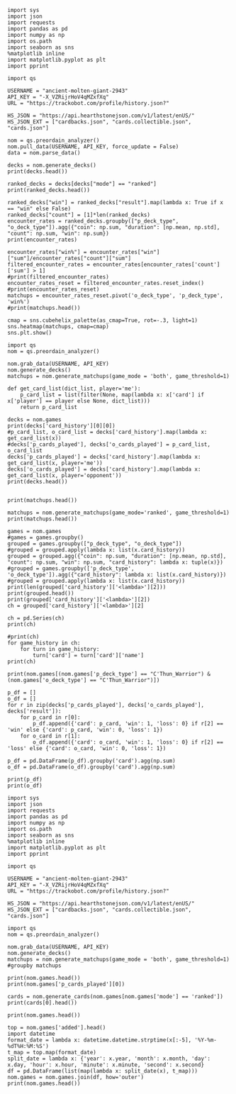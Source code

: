 #+BEGIN_SRC ipython :session
  import sys
  import json
  import requests
  import pandas as pd
  import numpy as np
  import os.path
  import seaborn as sns
  %matplotlib inline
  import matplotlib.pyplot as plt
  import pprint
#+END_SRC

#+RESULTS:

#+BEGIN_SRC ipython :session
  import qs
#+END_SRC

#+RESULTS:

#+BEGIN_SRC ipython :session
  USERNAME = "ancient-molten-giant-2943"
  API_KEY = "-X_VZRijrHoV4qMZxfXq"
  URL = "https://trackobot.com/profile/history.json?"

  HS_JSON = "https://api.hearthstonejson.com/v1/latest/enUS/"
  HS_JSON_EXT = ["cardbacks.json", "cards.collectible.json", "cards.json"]
#+END_SRC

#+RESULTS:

#+BEGIN_SRC ipython :session 
  nom = qs.preordain_analyzer()
  nom.pull_data(USERNAME, API_KEY, force_update = False)
  data = nom.parse_data()
#+END_SRC

#+RESULTS:

#+BEGIN_SRC ipython :session :results output
  decks = nom.generate_decks()
  print(decks.head())
#+END_SRC

#+RESULTS:
#+begin_example
                      added  \
0  2016-07-18T16:12:50.000Z   
1  2016-07-18T16:06:27.000Z   
2  2016-07-18T15:59:15.000Z   
3  2016-07-18T15:48:31.000Z   
4  2016-07-18T15:42:09.000Z   

                                        card_history   coin  duration    hero  \
0  [{'turn': 1, 'card': {'name': 'Tunnel Trogg', ...   True       363   Druid   
1  [{'turn': 2, 'card': {'name': 'Shapeshift', 'i...  False       252   Druid   
2  [{'turn': 1, 'card': {'name': 'Northshire Cler...   True       623  Priest   
3  [{'turn': 2, 'card': {'name': 'Museum Curator'...  False       356  Priest   
4  [{'turn': 1, 'card': {'name': 'Twilight Whelp'...   True       438  Priest   

  hero_deck        id  legend    mode  note opponent opponent_deck  rank  \
0     Token  35210043     NaN  casual  None   Shaman         Aggro   NaN   
1     Token  35209510     NaN  casual  None   Shaman         Other   NaN   
2    Dragon  35208841     NaN  casual  None   Shaman         Other   NaN   
3    Dragon  35207886     NaN  casual  None    Druid         Token   NaN   
4    Dragon  35207316     NaN  casual  None    Druid         Token   NaN   

  result    p_deck_type   o_deck_type  
0    win    Token_Druid  Aggro_Shaman  
1   loss    Token_Druid  Other_Shaman  
2    win  Dragon_Priest  Other_Shaman  
3    win  Dragon_Priest   Token_Druid  
4   loss  Dragon_Priest   Token_Druid  
#+end_example

#+BEGIN_SRC ipython :session :results output
  ranked_decks = decks[decks["mode"] == "ranked"]
  print(ranked_decks.head())
#+END_SRC

#+RESULTS:
#+begin_example
                       added  \
9   2016-07-10T23:46:27.000Z   
10  2016-07-10T15:44:12.000Z   
11  2016-07-08T17:32:13.000Z   
12  2016-07-08T17:00:18.000Z   
13  2016-07-08T16:53:08.000Z   

                                         card_history   coin  duration  \
9   [{'turn': 1, 'card': {'name': 'The Coin', 'id'...   True       284   
10  [{'turn': 1, 'card': {'name': 'Tunnel Trogg', ...  False       342   
11  [{'turn': 1, 'card': {'name': 'The Coin', 'id'...   True       661   
12  [{'turn': 2, 'card': {'name': 'Fiery War Axe',...  False       415   
13  [{'turn': 1, 'card': {'name': 'Mana Wyrm', 'id...   True       638   

       hero hero_deck        id  legend    mode  note opponent opponent_deck  \
9   Warrior    Dragon  34654135     NaN  ranked  None    Rogue         Other   
10  Warrior    Dragon  34610410     NaN  ranked  None   Shaman         Aggro   
11  Warrior    Dragon  34400263     NaN  ranked  None  Warlock          Reno   
12  Warrior    Dragon  34396935     NaN  ranked  None    Druid        C'Thun   
13  Warrior    Dragon  34396168     NaN  ranked  None     Mage         Tempo   

    rank result     p_deck_type   o_deck_type  
9   13.0    win  Dragon_Warrior   Other_Rogue  
10  13.0    win  Dragon_Warrior  Aggro_Shaman  
11  13.0   loss  Dragon_Warrior  Reno_Warlock  
12  14.0    win  Dragon_Warrior  C'Thun_Druid  
13  14.0    win  Dragon_Warrior    Tempo_Mage  
#+end_example

#+BEGIN_SRC ipython :session :results output
  ranked_decks["win"] = ranked_decks["result"].map(lambda x: True if x == "win" else False)
  ranked_decks["count"] = [1]*len(ranked_decks)
  encounter_rates = ranked_decks.groupby(["p_deck_type", "o_deck_type"]).agg({"coin": np.sum, "duration": [np.mean, np.std], "count": np.sum, "win": np.sum})
  print(encounter_rates)
#+END_SRC

#+RESULTS:
#+begin_example
                                    duration             count coin  win
                                        mean         std   sum  sum  sum
p_deck_type     o_deck_type                                             
C'Thun_Warrior  Aggro_Paladin     526.000000         NaN     1  1.0  0.0
                Aggro_Shaman      210.000000         NaN     1  1.0  0.0
                C'Thun_Warrior    975.000000  158.391919     2  1.0  2.0
                Dragon_Warrior    577.000000         NaN     1  0.0  1.0
                Midrange_Hunter   497.333333  103.510064     3  3.0  2.0
                Midrange_Shaman   600.000000         NaN     1  0.0  1.0
                N'Zoth_Rogue      592.000000         NaN     1  0.0  0.0
                Other_Shaman      710.000000         NaN     1  1.0  1.0
                Tempo_Mage        657.666667   90.754247     3  1.0  2.0
                Tempo_Warrior     279.000000         NaN     1  1.0  0.0
                Token_Druid       472.000000         NaN     1  0.0  0.0
                Zoo_Warlock       550.000000         NaN     1  1.0  1.0
Control_Priest  Miracle_Rogue     330.000000         NaN     1  1.0  0.0
Control_Warrior Aggro_Shaman      435.250000   79.742816     4  2.0  2.0
                C'Thun_Druid      674.500000  499.924494     2  0.0  2.0
                C'Thun_Warrior   1049.666667  101.928079     3  2.0  1.0
                Dragon_Priest     781.000000         NaN     1  0.0  1.0
                Dragon_Warrior    523.750000  159.414293     4  3.0  4.0
                Freeze_Mage       391.000000   82.024387     2  1.0  2.0
                Malygos_Rogue     581.000000         NaN     1  0.0  0.0
                Midrange_Hunter   380.400000   99.336226    15  9.0  3.0
                Midrange_Shaman   472.166667  180.366756     6  2.0  3.0
                N'Zoth_Paladin   1030.250000   63.918568     4  1.0  1.0
                N'Zoth_Rogue      751.500000  200.111219     2  0.0  2.0
                Other_Druid       288.000000         NaN     1  1.0  1.0
                Other_Hunter      887.000000         NaN     1  0.0  1.0
                Other_Paladin     764.000000         NaN     1  0.0  0.0
                Other_Shaman      911.000000  211.461580     3  3.0  2.0
                Other_Warrior     825.500000  419.314321     2  1.0  1.0
                Pirate_Warrior    379.500000   34.648232     2  2.0  1.0
...                                      ...         ...   ...  ...  ...
Other_Warrior   Aggro_Shaman      425.000000   86.122006     3  1.0  1.0
                C'Thun_Druid      426.500000  101.116270     2  1.0  1.0
                C'Thun_Warrior    987.000000         NaN     1  0.0  0.0
                Control_Warrior  1233.000000         NaN     1  0.0  1.0
                Dragon_Warrior    467.000000         NaN     1  1.0  0.0
                N'Zoth_Paladin   1014.000000         NaN     1  0.0  0.0
                Other_Hunter      164.000000  110.013636     3  2.0  2.0
                Other_Mage        562.500000  378.302128     2  1.0  2.0
                Other_Paladin     524.000000         NaN     1  0.0  0.0
                Other_Rogue       401.000000         NaN     1  1.0  0.0
                Other_Shaman      445.500000   92.630988     2  0.0  1.0
                Other_Warlock     510.000000  129.641814     3  2.0  1.0
                Other_Warrior     621.000000         NaN     1  1.0  0.0
                Ramp_Druid        623.000000         NaN     1  1.0  1.0
                Tempo_Mage        859.000000   14.142136     2  1.0  2.0
                Token_Druid       583.000000         NaN     1  1.0  0.0
                Zoo_Warlock       356.000000         NaN     1  1.0  1.0
Tempo_Warrior   Other_Rogue       501.000000         NaN     1  0.0  1.0
                Pirate_Warrior    439.000000         NaN     1  0.0  0.0
Token_Druid     Aggro_Shaman      383.000000         NaN     1  0.0  1.0
                Other_Druid       246.500000   31.680699     4  3.0  2.0
                Other_Hunter      308.750000   68.470797     4  4.0  2.0
                Other_Mage        653.400000  214.701653     5  3.0  2.0
                Other_Paladin     561.000000         NaN     1  0.0  0.0
                Other_Priest      501.000000  135.764502     2  0.0  1.0
                Other_Rogue       653.750000  114.263949     4  2.0  3.0
                Other_Shaman      484.800000  210.332356     5  2.0  2.0
                Other_Warlock     515.500000  284.495167     6  5.0  3.0
                Other_Warrior     526.600000  291.043468     5  1.0  2.0
Zoo_Warlock     Midrange_Hunter   470.000000         NaN     1  1.0  1.0

[95 rows x 5 columns]
#+end_example

#+BEGIN_SRC ipython :session :results output
  encounter_rates["win%"] = encounter_rates["win"]["sum"]/encounter_rates["count"]["sum"]
  filtered_encounter_rates = encounter_rates[encounter_rates['count']['sum'] > 1]
  #print(filtered_encounter_rates)
  encounter_rates_reset = filtered_encounter_rates.reset_index()
  #print(encounter_rates_reset)
  matchups = encounter_rates_reset.pivot('o_deck_type', 'p_deck_type', 'win%')
  #print(matchups.head())
#+END_SRC

#+RESULTS:

#+BEGIN_SRC ipython :session :file tmp/image.png :exports both
  cmap = sns.cubehelix_palette(as_cmap=True, rot=-.3, light=1)
  sns.heatmap(matchups, cmap=cmap)
  sns.plt.show()
#+END_SRC

#+RESULTS:
[[file:tmp/image.png]]

#+BEGIN_SRC ipython :session
  import qs
  nom = qs.preordain_analyzer()
#+END_SRC

#+RESULTS:

#+BEGIN_SRC ipython :session :results output
  nom.grab_data(USERNAME, API_KEY)
  nom.generate_decks()
  matchups = nom.generate_matchups(game_mode = 'both', game_threshold=1)
#+END_SRC

#+RESULTS:


#+BEGIN_SRC ipython :session :results output
  def get_card_list(dict_list, player='me'):
      p_card_list = list(filter(None, map(lambda x: x['card'] if x['player'] == player else None, dict_list)))
      return p_card_list

  decks = nom.games
  print(decks['card_history'][0][0])
  #p_card_list, o_card_list = decks['card_history'].map(lambda x: get_card_list(x))
  #decks['p_cards_played'], decks['o_cards_played'] = p_card_list, o_card_list
  decks['p_cards_played'] = decks['card_history'].map(lambda x: get_card_list(x, player='me'))
  decks['o_cards_played'] = decks['card_history'].map(lambda x: get_card_list(x, player='opponent'))
  print(decks.head())
#+END_SRC

#+RESULTS:
#+begin_example
{'turn': 1, 'player': 'opponent', 'card': 'Tunnel Trogg'}
                      added  \
0  2016-07-18T16:12:50.000Z   
1  2016-07-18T16:06:27.000Z   
2  2016-07-18T15:59:15.000Z   
3  2016-07-18T15:48:31.000Z   
4  2016-07-18T15:42:09.000Z   

                                        card_history   coin  duration    hero  \
0  [{'turn': 1, 'player': 'opponent', 'card': 'Tu...   True       363   Druid   
1  [{'turn': 2, 'player': 'me', 'card': 'Shapeshi...  False       252   Druid   
2  [{'turn': 1, 'player': 'me', 'card': 'Northshi...   True       623  Priest   
3  [{'turn': 2, 'player': 'me', 'card': 'Museum C...  False       356  Priest   
4  [{'turn': 1, 'player': 'me', 'card': 'Twilight...   True       438  Priest   

  hero_deck        id  legend    mode  note opponent opponent_deck  rank  \
0     Token  35210043     NaN  casual  None   Shaman         Aggro   NaN   
1     Token  35209510     NaN  casual  None   Shaman         Other   NaN   
2    Dragon  35208841     NaN  casual  None   Shaman         Other   NaN   
3    Dragon  35207886     NaN  casual  None    Druid         Token   NaN   
4    Dragon  35207316     NaN  casual  None    Druid         Token   NaN   

  result    p_deck_type   o_deck_type    win  count  \
0    win    Token_Druid  Aggro_Shaman   True      1   
1   loss    Token_Druid  Other_Shaman  False      1   
2    win  Dragon_Priest  Other_Shaman   True      1   
3    win  Dragon_Priest   Token_Druid   True      1   
4   loss  Dragon_Priest   Token_Druid  False      1   

                                      p_cards_played  \
0  [The Coin, Wild Growth, Innervate, Druid of th...   
1  [Shapeshift, Shapeshift, Fandral Staghelm, Inn...   
2  [Northshire Cleric, Museum Curator, The Coin, ...   
3  [Museum Curator, Blackwing Technician, Shiftin...   
4  [Twilight Whelp, The Coin, Northshire Cleric, ...   

                                      o_cards_played  
0  [Tunnel Trogg, Ancestral Knowledge, Argent Squ...  
1  [Totemic Call, The Coin, Flamewreathed Faceles...  
2  [Totem Golem, Rockbiter Weapon, Flamewreathed ...  
3  [Wild Growth, The Coin, Nourish, Shapeshift, F...  
4  [Wrath, Shapeshift, Violet Teacher, Druid of t...  
#+end_example


#+BEGIN_SRC ipython :session :results output

  print(matchups.head())
#+END_SRC

#+RESULTS:
#+begin_example
                                   duration             count  \
                                       mean         std   sum   
p_deck_type     o_deck_type                                     
C'Thun_Warrior  C'Thun_Warrior   975.000000  158.391919     2   
                Midrange_Hunter  497.333333  103.510064     3   
                Tempo_Mage       657.666667   90.754247     3   
                Zoo_Warlock      495.000000   77.781746     2   
Control_Warrior Aggro_Shaman     435.250000   79.742816     4   

                                                                      card_history  \
                                                                          <lambda>   
p_deck_type     o_deck_type                                                          
C'Thun_Warrior  C'Thun_Warrior   ([{'turn': 3, 'player': 'opponent', 'card': 'S...   
                Midrange_Hunter  ([{'turn': 2, 'player': 'opponent', 'card': 'H...   
                Tempo_Mage       ([{'turn': 1, 'player': 'opponent', 'card': 'M...   
                Zoo_Warlock      ([{'turn': 1, 'player': 'opponent', 'card': 'T...   
Control_Warrior Aggro_Shaman     ([{'turn': 1, 'player': 'opponent', 'card': 'S...   

                                coin  win      win%  
                                 sum  sum            
p_deck_type     o_deck_type                          
C'Thun_Warrior  C'Thun_Warrior   1.0  2.0  1.000000  
                Midrange_Hunter  3.0  2.0  0.666667  
                Tempo_Mage       1.0  2.0  0.666667  
                Zoo_Warlock      1.0  2.0  1.000000  
Control_Warrior Aggro_Shaman     2.0  2.0  0.500000  
#+end_example

#+BEGIN_SRC ipython :session :results output
  matchups = nom.generate_matchups(game_mode='ranked', game_threshold=1)
  print(matchups.head())
#+END_SRC

#+RESULTS:
#+begin_example
                                count coin    duration              win  \
                                  sum  sum        mean         std  sum   
p_deck_type     o_deck_type                                               
C'Thun_Warrior  C'Thun_Warrior      2  1.0  975.000000  158.391919  2.0   
                Midrange_Hunter     3  3.0  497.333333  103.510064  2.0   
                Tempo_Mage          3  1.0  657.666667   90.754247  2.0   
Control_Warrior Aggro_Shaman        4  2.0  435.250000   79.742816  2.0   
                C'Thun_Druid        2  0.0  674.500000  499.924494  2.0   

                                     win%  
                                           
p_deck_type     o_deck_type                
C'Thun_Warrior  C'Thun_Warrior   1.000000  
                Midrange_Hunter  0.666667  
                Tempo_Mage       0.666667  
Control_Warrior Aggro_Shaman     0.500000  
                C'Thun_Druid     1.000000  
#+end_example


#+BEGIN_SRC ipython :session :results output
  games = nom.games
  #games = games.groupby()
  grouped = games.groupby(["p_deck_type", "o_deck_type"])
  #grouped = grouped.apply(lambda x: list(x.card_history))
  grouped = grouped.agg({"coin": np.sum, "duration": [np.mean, np.std], "count": np.sum, "win": np.sum, "card_history": lambda x: tuple(x)})
  #grouped = games.groupby(['p_deck_type', 'o_deck_type']).agg({"card_history": lambda x: list(x.card_history)})
  #grouped = grouped.apply(lambda x: list(x.card_history))
  print(len(grouped['card_history']['<lambda>'][2]))
  print(grouped.head())
  print(grouped['card_history']['<lambda>'][2])
  ch = grouped['card_history']['<lambda>'][2]
#+END_SRC

#+RESULTS:
#+begin_example
2
                               count coin    duration              \
                                 sum  sum        mean         std   
p_deck_type    o_deck_type                                          
C'Thun_Warrior Aggro_Paladin       1  1.0  526.000000         NaN   
               Aggro_Shaman        1  1.0  210.000000         NaN   
               C'Thun_Warrior      2  1.0  975.000000  158.391919   
               Dragon_Warrior      1  0.0  577.000000         NaN   
               Midrange_Hunter     3  3.0  497.333333  103.510064   

                                                                     card_history  \
                                                                         <lambda>   
p_deck_type    o_deck_type                                                          
C'Thun_Warrior Aggro_Paladin    ([{'card': {'name': 'Competitive Spirit', 'man...   
               Aggro_Shaman     ([{'card': {'name': 'Sir Finley Mrrgglton', 'm...   
               C'Thun_Warrior   ([{'card': {'name': 'Shield Block', 'mana': 3,...   
               Dragon_Warrior   ([{'card': {'name': 'Sir Finley Mrrgglton', 'm...   
               Midrange_Hunter  ([{'card': {'name': 'Huge Toad', 'mana': 2, 'i...   

                                win  
                                sum  
p_deck_type    o_deck_type           
C'Thun_Warrior Aggro_Paladin    0.0  
               Aggro_Shaman     0.0  
               C'Thun_Warrior   2.0  
               Dragon_Warrior   1.0  
               Midrange_Hunter  2.0  
([{'card': {'name': 'Shield Block', 'mana': 3, 'id': 'EX1_606'}, 'turn': 3, 'player': 'opponent'}, {'card': {'name': 'Shield Block', 'mana': 3, 'id': 'EX1_606'}, 'turn': 3, 'player': 'me'}, {'card': {'name': "C'Thun's Chosen", 'mana': 4, 'id': 'OG_283'}, 'turn': 4, 'player': 'opponent'}, {'card': {'name': "C'Thun's Chosen", 'mana': 4, 'id': 'OG_283'}, 'turn': 4, 'player': 'me'}, {'card': {'name': 'Slam', 'mana': 2, 'id': 'EX1_391'}, 'turn': 5, 'player': 'opponent'}, {'card': {'name': 'Acolyte of Pain', 'mana': 3, 'id': 'EX1_007'}, 'turn': 5, 'player': 'me'}, {'card': {'name': 'Beckoner of Evil', 'mana': 2, 'id': 'OG_281'}, 'turn': 5, 'player': 'me'}, {'card': {'name': 'Fiery War Axe', 'mana': 2, 'id': 'CS2_106'}, 'turn': 6, 'player': 'opponent'}, {'card': {'name': 'Ravaging Ghoul', 'mana': 3, 'id': 'OG_149'}, 'turn': 6, 'player': 'me'}, {'card': {'name': 'Elise Starseeker', 'mana': 4, 'id': 'LOE_079'}, 'turn': 7, 'player': 'opponent'}, {'card': {'name': 'Elise Starseeker', 'mana': 4, 'id': 'LOE_079'}, 'turn': 7, 'player': 'me'}, {'card': {'name': 'Shield Slam', 'mana': 1, 'id': 'EX1_410'}, 'turn': 7, 'player': 'me'}, {'card': {'name': 'Gorehowl', 'mana': 7, 'id': 'EX1_411'}, 'turn': 8, 'player': 'opponent'}, {'card': {'name': 'Justicar Trueheart', 'mana': 6, 'id': 'AT_132'}, 'turn': 8, 'player': 'me'}, {'card': {'name': 'Ravaging Ghoul', 'mana': 3, 'id': 'OG_149'}, 'turn': 9, 'player': 'opponent'}, {'card': {'name': "Disciple of C'Thun", 'mana': 3, 'id': 'OG_162'}, 'turn': 9, 'player': 'opponent'}, {'card': {'name': 'Slam', 'mana': 2, 'id': 'EX1_391'}, 'turn': 9, 'player': 'me'}, {'card': {'name': 'Ravaging Ghoul', 'mana': 3, 'id': 'OG_149'}, 'turn': 9, 'player': 'me'}, {'card': {'name': 'Acolyte of Pain', 'mana': 3, 'id': 'EX1_007'}, 'turn': 10, 'player': 'opponent'}, {'card': {'name': 'Sylvanas Windrunner', 'mana': 6, 'id': 'EX1_016'}, 'turn': 10, 'player': 'opponent'}, {'card': {'name': 'Gorehowl', 'mana': 7, 'id': 'EX1_411'}, 'turn': 10, 'player': 'me'}, {'card': {'name': 'Harrison Jones', 'mana': 5, 'id': 'EX1_558'}, 'turn': 11, 'player': 'opponent'}, {'card': {'name': 'Fiery War Axe', 'mana': 2, 'id': 'CS2_106'}, 'turn': 11, 'player': 'me'}, {'card': {'name': "Disciple of C'Thun", 'mana': 3, 'id': 'OG_162'}, 'turn': 11, 'player': 'me'}, {'card': {'name': 'Execute', 'mana': 1, 'id': 'CS2_108'}, 'turn': 11, 'player': 'me'}, {'card': {'name': "C'Thun", 'mana': 10, 'id': 'OG_280'}, 'turn': 12, 'player': 'opponent'}, {'card': {'name': 'Emperor Thaurissan', 'mana': 6, 'id': 'BRM_028'}, 'turn': 12, 'player': 'me'}, {'card': {'name': "Disciple of C'Thun", 'mana': 3, 'id': 'OG_162'}, 'turn': 13, 'player': 'opponent'}, {'card': {'name': 'Brann Bronzebeard', 'mana': 3, 'id': 'LOE_077'}, 'turn': 13, 'player': 'me'}, {'card': {'name': 'The Coin', 'mana': None, 'id': 'GAME_005'}, 'turn': 13, 'player': 'me'}, {'card': {'name': "C'Thun", 'mana': 10, 'id': 'OG_280'}, 'turn': 13, 'player': 'me'}, {'card': {'name': 'Ravaging Ghoul', 'mana': 3, 'id': 'OG_149'}, 'turn': 14, 'player': 'opponent'}, {'card': {'name': 'Execute', 'mana': 1, 'id': 'CS2_108'}, 'turn': 14, 'player': 'opponent'}, {'card': {'name': "C'Thun's Chosen", 'mana': 4, 'id': 'OG_283'}, 'turn': 14, 'player': 'opponent'}, {'card': {'name': 'Ancient Shieldbearer', 'mana': 7, 'id': 'OG_301'}, 'turn': 14, 'player': 'me'}, {'card': {'name': 'Fiery War Axe', 'mana': 2, 'id': 'CS2_106'}, 'turn': 14, 'player': 'me'}, {'card': {'name': 'Map to the Golden Monkey', 'mana': 2, 'id': 'LOE_019t'}, 'turn': 15, 'player': 'opponent'}, {'card': {'name': 'Ancient Shieldbearer', 'mana': 7, 'id': 'OG_301'}, 'turn': 15, 'player': 'opponent'}, {'card': {'name': 'Ancient Shieldbearer', 'mana': 7, 'id': 'OG_301'}, 'turn': 15, 'player': 'me'}, {'card': {'name': 'Revenge', 'mana': 2, 'id': 'BRM_015'}, 'turn': 16, 'player': 'opponent'}, {'card': {'name': 'Execute', 'mana': 1, 'id': 'CS2_108'}, 'turn': 16, 'player': 'opponent'}, {'card': {'name': 'Doomcaller', 'mana': 8, 'id': 'OG_255'}, 'turn': 16, 'player': 'me'}, {'card': {'name': 'Shield Block', 'mana': 3, 'id': 'EX1_606'}, 'turn': 17, 'player': 'opponent'}, {'card': {'name': 'Shield Slam', 'mana': 1, 'id': 'EX1_410'}, 'turn': 17, 'player': 'opponent'}, {'card': {'name': "C'Thun's Chosen", 'mana': 4, 'id': 'OG_283'}, 'turn': 17, 'player': 'me'}, {'card': {'name': 'Fiery War Axe', 'mana': 2, 'id': 'CS2_106'}, 'turn': 18, 'player': 'opponent'}, {'card': {'name': 'Shield Slam', 'mana': 1, 'id': 'EX1_410'}, 'turn': 18, 'player': 'me'}, {'card': {'name': 'Beckoner of Evil', 'mana': 2, 'id': 'OG_281'}, 'turn': 19, 'player': 'opponent'}, {'card': {'name': 'Map to the Golden Monkey', 'mana': 2, 'id': 'LOE_019t'}, 'turn': 19, 'player': 'me'}, {'card': {'name': 'Golden Monkey', 'mana': 4, 'id': 'LOE_019t2'}, 'turn': 20, 'player': 'opponent'}, {'card': {'name': "C'Thun", 'mana': 10, 'id': 'OG_280'}, 'turn': 20, 'player': 'me'}, {'card': {'name': 'Malkorok', 'mana': 7, 'id': 'OG_220'}, 'turn': 21, 'player': 'opponent'}, {'card': {'name': 'Shield Block', 'mana': 3, 'id': 'EX1_606'}, 'turn': 21, 'player': 'me'}, {'card': {'name': "Disciple of C'Thun", 'mana': 3, 'id': 'OG_162'}, 'turn': 21, 'player': 'me'}, {'card': {'name': 'Execute', 'mana': 1, 'id': 'CS2_108'}, 'turn': 21, 'player': 'me'}, {'card': {'name': 'Gruul', 'mana': 8, 'id': 'NEW1_038'}, 'turn': 22, 'player': 'opponent'}], [{'card': {'name': "C'Thun's Chosen", 'mana': 4, 'id': 'OG_283'}, 'turn': 4, 'player': 'me'}, {'card': {'name': 'The Coin', 'mana': None, 'id': 'GAME_005'}, 'turn': 4, 'player': 'opponent'}, {'card': {'name': 'Crazed Worshipper', 'mana': 5, 'id': 'OG_321'}, 'turn': 4, 'player': 'opponent'}, {'card': {'name': 'Shield Slam', 'mana': 1, 'id': 'EX1_410'}, 'turn': 5, 'player': 'me'}, {'card': {'name': 'Fiery War Axe', 'mana': 2, 'id': 'CS2_106'}, 'turn': 5, 'player': 'me'}, {'card': {'name': "Disciple of C'Thun", 'mana': 3, 'id': 'OG_162'}, 'turn': 5, 'player': 'opponent'}, {'card': {'name': 'Emperor Thaurissan', 'mana': 6, 'id': 'BRM_028'}, 'turn': 6, 'player': 'me'}, {'card': {'name': 'Sylvanas Windrunner', 'mana': 6, 'id': 'EX1_016'}, 'turn': 6, 'player': 'opponent'}, {'card': {'name': 'Acolyte of Pain', 'mana': 3, 'id': 'EX1_007'}, 'turn': 7, 'player': 'me'}, {'card': {'name': 'Ravaging Ghoul', 'mana': 3, 'id': 'OG_149'}, 'turn': 7, 'player': 'me'}, {'card': {'name': 'Execute', 'mana': 1, 'id': 'CS2_108'}, 'turn': 7, 'player': 'me'}, {'card': {'name': 'Execute', 'mana': 1, 'id': 'CS2_108'}, 'turn': 7, 'player': 'opponent'}, {'card': {'name': 'Bash', 'mana': 3, 'id': 'AT_064'}, 'turn': 7, 'player': 'opponent'}, {'card': {'name': 'Acolyte of Pain', 'mana': 3, 'id': 'EX1_007'}, 'turn': 7, 'player': 'opponent'}, {'card': {'name': 'Justicar Trueheart', 'mana': 6, 'id': 'AT_132'}, 'turn': 8, 'player': 'me'}, {'card': {'name': 'Elise Starseeker', 'mana': 4, 'id': 'LOE_079'}, 'turn': 8, 'player': 'me'}, {'card': {'name': 'Shield Block', 'mana': 3, 'id': 'EX1_606'}, 'turn': 8, 'player': 'opponent'}, {'card': {'name': 'Shield Slam', 'mana': 1, 'id': 'EX1_410'}, 'turn': 8, 'player': 'opponent'}, {'card': {'name': 'Gorehowl', 'mana': 7, 'id': 'EX1_411'}, 'turn': 9, 'player': 'opponent'}, {'card': {'name': 'Doomcaller', 'mana': 8, 'id': 'OG_255'}, 'turn': 10, 'player': 'me'}, {'card': {'name': 'Justicar Trueheart', 'mana': 6, 'id': 'AT_132'}, 'turn': 10, 'player': 'opponent'}, {'card': {'name': 'Shield Slam', 'mana': 1, 'id': 'EX1_410'}, 'turn': 10, 'player': 'opponent'}, {'card': {'name': 'Ancient Shieldbearer', 'mana': 7, 'id': 'OG_301'}, 'turn': 11, 'player': 'me'}, {'card': {'name': "Disciple of C'Thun", 'mana': 3, 'id': 'OG_162'}, 'turn': 11, 'player': 'opponent'}, {'card': {'name': 'Ancient Shieldbearer', 'mana': 7, 'id': 'OG_301'}, 'turn': 11, 'player': 'opponent'}, {'card': {'name': 'Shield Block', 'mana': 3, 'id': 'EX1_606'}, 'turn': 12, 'player': 'me'}, {'card': {'name': 'Brawl', 'mana': 5, 'id': 'EX1_407'}, 'turn': 12, 'player': 'me'}, {'card': {'name': 'Ravaging Ghoul', 'mana': 3, 'id': 'OG_149'}, 'turn': 12, 'player': 'me'}, {'card': {'name': "Twin Emperor Vek'lor", 'mana': 7, 'id': 'OG_131'}, 'turn': 12, 'player': 'opponent'}, {'card': {'name': "Disciple of C'Thun", 'mana': 3, 'id': 'OG_162'}, 'turn': 13, 'player': 'me'}, {'card': {'name': 'Brawl', 'mana': 5, 'id': 'EX1_407'}, 'turn': 13, 'player': 'me'}, {'card': {'name': "C'Thun's Chosen", 'mana': 4, 'id': 'OG_283'}, 'turn': 13, 'player': 'opponent'}, {'card': {'name': 'Gorehowl', 'mana': 7, 'id': 'EX1_411'}, 'turn': 14, 'player': 'me'}, {'card': {'name': 'Ancient Shieldbearer', 'mana': 7, 'id': 'OG_301'}, 'turn': 14, 'player': 'opponent'}, {'card': {'name': 'Ancient Shieldbearer', 'mana': 7, 'id': 'OG_301'}, 'turn': 15, 'player': 'me'}, {'card': {'name': 'Bash', 'mana': 3, 'id': 'AT_064'}, 'turn': 15, 'player': 'opponent'}, {'card': {'name': "C'Thun's Chosen", 'mana': 4, 'id': 'OG_283'}, 'turn': 17, 'player': 'me'}, {'card': {'name': 'Beckoner of Evil', 'mana': 2, 'id': 'OG_281'}, 'turn': 17, 'player': 'me'}, {'card': {'name': 'Ravaging Ghoul', 'mana': 3, 'id': 'OG_149'}, 'turn': 17, 'player': 'opponent'}, {'card': {'name': 'Shield Block', 'mana': 3, 'id': 'EX1_606'}, 'turn': 17, 'player': 'opponent'}, {'card': {'name': 'Map to the Golden Monkey', 'mana': 2, 'id': 'LOE_019t'}, 'turn': 18, 'player': 'me'}, {'card': {'name': "C'Thun's Chosen", 'mana': 4, 'id': 'OG_283'}, 'turn': 18, 'player': 'opponent'}, {'card': {'name': "Twin Emperor Vek'lor", 'mana': 7, 'id': 'OG_131'}, 'turn': 19, 'player': 'me'}, {'card': {'name': 'Acolyte of Pain', 'mana': 3, 'id': 'EX1_007'}, 'turn': 19, 'player': 'opponent'}, {'card': {'name': 'Ravaging Ghoul', 'mana': 3, 'id': 'OG_149'}, 'turn': 19, 'player': 'opponent'}, {'card': {'name': 'Slam', 'mana': 2, 'id': 'EX1_391'}, 'turn': 19, 'player': 'opponent'}, {'card': {'name': 'Blood To Ichor', 'mana': 1, 'id': 'OG_314'}, 'turn': 19, 'player': 'opponent'}, {'card': {'name': "Disciple of C'Thun", 'mana': 3, 'id': 'OG_162'}, 'turn': 20, 'player': 'me'}, {'card': {'name': 'Fiery War Axe', 'mana': 2, 'id': 'CS2_106'}, 'turn': 20, 'player': 'opponent'}, {'card': {'name': 'Brann Bronzebeard', 'mana': 3, 'id': 'LOE_077'}, 'turn': 20, 'player': 'opponent'}, {'card': {'name': 'Fiery War Axe', 'mana': 2, 'id': 'CS2_106'}, 'turn': 21, 'player': 'me'}, {'card': {'name': 'Sylvanas Windrunner', 'mana': 6, 'id': 'EX1_016'}, 'turn': 21, 'player': 'me'}, {'card': {'name': 'Shield Slam', 'mana': 1, 'id': 'EX1_410'}, 'turn': 21, 'player': 'me'}, {'card': {'name': "C'Thun", 'mana': 10, 'id': 'OG_280'}, 'turn': 21, 'player': 'opponent'}, {'card': {'name': 'Slam', 'mana': 2, 'id': 'EX1_391'}, 'turn': 22, 'player': 'me'}, {'card': {'name': 'Execute', 'mana': 1, 'id': 'CS2_108'}, 'turn': 22, 'player': 'me'}, {'card': {'name': 'Shield Block', 'mana': 3, 'id': 'EX1_606'}, 'turn': 22, 'player': 'me'}, {'card': {'name': 'Brann Bronzebeard', 'mana': 3, 'id': 'LOE_077'}, 'turn': 22, 'player': 'me'}, {'card': {'name': 'Fiery War Axe', 'mana': 2, 'id': 'CS2_106'}, 'turn': 22, 'player': 'opponent'}, {'card': {'name': "C'Thun", 'mana': 10, 'id': 'OG_280'}, 'turn': 23, 'player': 'me'}, {'card': {'name': 'Brawl', 'mana': 5, 'id': 'EX1_407'}, 'turn': 23, 'player': 'opponent'}])
#+end_example


#+BEGIN_SRC ipython :session :results output
  ch = pd.Series(ch)
  print(ch)
#+END_SRC

#+RESULTS:
: 0    [{'card': {'name': 'Shield Block', 'mana': 3, ...
: 1    [{'card': {'name': 'C'Thun's Chosen', 'mana': ...
: dtype: object


#+BEGIN_SRC ipython :session :results output
  #print(ch)
  for game_history in ch:
      for turn in game_history:
          turn['card'] = turn['card']['name']
  print(ch)
#+END_SRC

#+RESULTS:
: 0    [{'card': 'Shield Block', 'turn': 3, 'player':...
: 1    [{'card': 'C'Thun's Chosen', 'turn': 4, 'playe...
: dtype: object


#+BEGIN_SRC ipython :session :results output
  print(nom.games[(nom.games['p_deck_type'] == "C'Thun_Warrior") & (nom.games['o_deck_type'] == "C'Thun_Warrior")])
#+END_SRC

#+RESULTS:
#+begin_example
                       added  \
25  2016-07-08T01:16:59.000Z   
51  2016-07-06T17:45:28.000Z   

                                         card_history   coin  duration  \
25  [{'turn': 3, 'card': {'mana': 3, 'name': 'Shie...   True       863   
51  [{'turn': 4, 'card': {'mana': 4, 'name': 'C'Th...  False      1087   

       hero hero_deck        id  legend    mode  note opponent opponent_deck  \
25  Warrior    C'Thun  34335967     NaN  ranked  None  Warrior        C'Thun   
51  Warrior    C'Thun  34194521     NaN  ranked  None  Warrior        C'Thun   

    rank result     p_deck_type     o_deck_type   win  count  
25  13.0    win  C'Thun_Warrior  C'Thun_Warrior  True      1  
51  14.0    win  C'Thun_Warrior  C'Thun_Warrior  True      1  
#+end_example




#+BEGIN_SRC ipython :session :results output
  p_df = []
  o_df = []
  for r in zip(decks['p_cards_played'], decks['o_cards_played'], decks['result']):
      for p_card in r[0]:
          p_df.append({'card': p_card, 'win': 1, 'loss': 0} if r[2] == 'win' else {'card': p_card, 'win': 0, 'loss': 1})
      for o_card in r[1]:
          o_df.append({'card': o_card, 'win': 1, 'loss': 0} if r[2] == 'loss' else {'card': o_card, 'win': 0, 'loss': 1})

  p_df = pd.DataFrame(p_df).groupby('card').agg(np.sum)
  o_df = pd.DataFrame(o_df).groupby('card').agg(np.sum)

  print(p_df)
  print(o_df)
#+END_SRC



#+BEGIN_SRC ipython :session
  import sys
  import json
  import requests
  import pandas as pd
  import numpy as np
  import os.path
  import seaborn as sns
  %matplotlib inline
  import matplotlib.pyplot as plt
  import pprint
#+END_SRC

#+RESULTS:

#+BEGIN_SRC ipython :session
  import qs
#+END_SRC

#+RESULTS:

#+BEGIN_SRC ipython :session
  USERNAME = "ancient-molten-giant-2943"
  API_KEY = "-X_VZRijrHoV4qMZxfXq"
  URL = "https://trackobot.com/profile/history.json?"

  HS_JSON = "https://api.hearthstonejson.com/v1/latest/enUS/"
  HS_JSON_EXT = ["cardbacks.json", "cards.collectible.json", "cards.json"]
#+END_SRC

#+RESULTS:


#+BEGIN_SRC ipython :session
  import qs
  nom = qs.preordain_analyzer()
#+END_SRC

#+RESULTS:

#+BEGIN_SRC ipython :session :results output
  nom.grab_data(USERNAME, API_KEY)
  nom.generate_decks()
  matchups = nom.generate_matchups(game_mode = 'both', game_threshold=1) #groupby matchups
#+END_SRC

#+RESULTS:


#+BEGIN_SRC ipython :session
  print(nom.games.head())
  print(nom.games['p_cards_played'][0])
#+END_SRC

#+RESULTS:


#+BEGIN_SRC ipython :session
  cards = nom.generate_cards(nom.games[nom.games['mode'] == 'ranked'])
  print(cards[0].head())
#+END_SRC

#+RESULTS:

#+BEGIN_SRC ipython :session
  print(nom.games.head())
#+END_SRC

#+RESULTS:

#+BEGIN_SRC ipython :session :results output
  top = nom.games['added'].head()
  import datetime
  format_date = lambda x: datetime.datetime.strptime(x[:-5], '%Y-%m-%dT%H:%M:%S')
  t_map = top.map(format_date)
  split_date = lambda x: {'year': x.year, 'month': x.month, 'day': x.day, 'hour': x.hour, 'minute': x.minute, 'second': x.second}
  df = pd.DataFrame(list(map(lambda x: split_date(x), t_map)))
  nom.games = nom.games.join(df, how='outer')
  print(nom.games.head())
#+END_SRC

#+RESULTS:
#+begin_example
                      added  \
0  2016-07-20T04:03:05.000Z   
1  2016-07-20T03:56:51.000Z   
2  2016-07-18T16:12:50.000Z   
3  2016-07-18T16:06:27.000Z   
4  2016-07-18T15:59:15.000Z   

                                        card_history   coin  duration  \
0  [{'turn': 1, 'player': 'opponent', 'card': {'m...  False       360   
1  [{'turn': 2, 'player': 'me', 'card': {'mana': ...  False       653   
2  [{'turn': 1, 'player': 'opponent', 'card': {'m...   True       363   
3  [{'turn': 2, 'player': 'me', 'card': {'mana': ...  False       252   
4  [{'turn': 1, 'player': 'me', 'card': {'mana': ...   True       623   

      hero hero_deck        id  legend    mode  note   ...    \
0  Warrior     Other  35348569     NaN  ranked  None   ...     
1  Warrior     Other  35348368     NaN  casual  None   ...     
2    Druid     Token  35210043     NaN  casual  None   ...     
3    Druid     Token  35209510     NaN  casual  None   ...     
4   Priest    Dragon  35208841     NaN  casual  None   ...     

                                      p_cards_played  \
0  [Armor Up!, Frothing Berserker, Whirlwind, Rav...   
1  [Armor Up!, Frothing Berserker, Acolyte of Pai...   
2  [The Coin, Wild Growth, Innervate, Druid of th...   
3  [Shapeshift, Shapeshift, Fandral Staghelm, Inn...   
4  [Northshire Cleric, Museum Curator, The Coin, ...   

                                      o_cards_played    win count   day  hour  \
0  [The Coin, Dark Peddler, Dire Wolf Alpha, Mort...  False     1  20.0   4.0   
1  [Wild Pyromancer, Lava Shock, Injured Blademas...  False     1  20.0   3.0   
2  [Tunnel Trogg, Ancestral Knowledge, Argent Squ...   True     1  18.0  16.0   
3  [Totemic Call, The Coin, Flamewreathed Faceles...  False     1  18.0  16.0   
4  [Totem Golem, Rockbiter Weapon, Flamewreathed ...   True     1  18.0  15.0   

  minute month second    year  
0    3.0   7.0    5.0  2016.0  
1   56.0   7.0   51.0  2016.0  
2   12.0   7.0   50.0  2016.0  
3    6.0   7.0   27.0  2016.0  
4   59.0   7.0   15.0  2016.0  

[5 rows x 26 columns]
#+end_example

